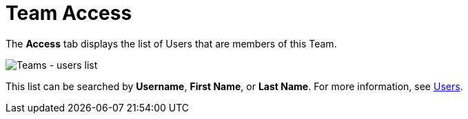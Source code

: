 [id="ref-controller-team-access"]

= Team Access

The *Access* tab displays the list of Users that are members of this Team. 

image:teams-users-list.png[Teams - users list]

This list can be searched by *Username*, *First Name*, or *Last Name*. 
For more information, see xref:assembly-controller-users[Users].